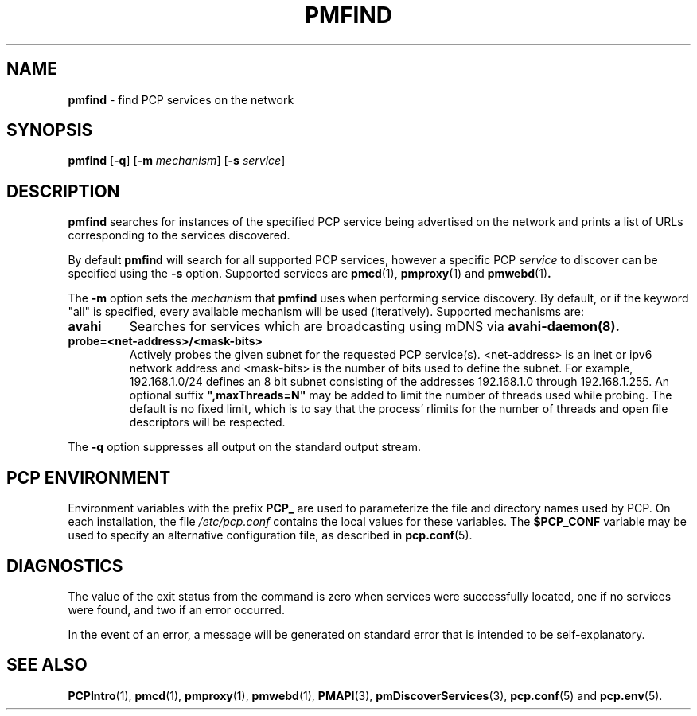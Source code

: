'\"macro stdmacro
.\"
.\" Copyright (c) 2014 Red Hat.
.\"
.\" This program is free software; you can redistribute it and/or modify it
.\" under the terms of the GNU General Public License as published by the
.\" Free Software Foundation; either version 2 of the License, or (at your
.\" option) any later version.
.\"
.\" This program is distributed in the hope that it will be useful, but
.\" WITHOUT ANY WARRANTY; without even the implied warranty of MERCHANTABILITY
.\" or FITNESS FOR A PARTICULAR PURPOSE.  See the GNU General Public License
.\" for more details.
.\"
.TH PMFIND 1 "PCP" "Performance Co-Pilot"
.SH NAME
\f3pmfind\f1 \- find PCP services on the network
.SH SYNOPSIS
\f3pmfind\f1
[\f3\-q\f1]
[\f3\-m\f1 \f2mechanism\f1]
[\f3\-s\f1 \f2service\f1]
.SH DESCRIPTION
.B pmfind
searches for instances of the specified PCP service being advertised on the
network and prints a list of URLs corresponding to the services discovered.
.PP
By default
.B pmfind
will search for all supported PCP services, however a specific PCP
.I service
to discover can be specified using the
.B \-s
option. Supported services are
.BR pmcd (1),
.BR pmproxy (1)
and
.BR pmwebd (1) .
.PP
The
.B \-m
option sets the
.I mechanism
that
.B pmfind
uses when performing service discovery.
By default, or if the keyword "all" is specified, every available
mechanism will be used (iteratively). Supported mechanisms are:
.TP
.B avahi
Searches for services which are broadcasting using mDNS via
.BR avahi-daemon(8).
.TP
.B probe=<net-address>/<mask-bits>
Actively probes the given subnet for the requested PCP service(s).
<net-address> is an inet or ipv6
network address and <mask-bits> is the number of bits used to define the
subnet. For example, 192.168.1.0/24 defines an 8 bit subnet consisting of the
addresses 192.168.1.0 through 192.168.1.255.
An optional suffix \fB",maxThreads=N"\fP may be added to limit the number of
threads used while probing. The default is no fixed limit, which is to say that
the process' rlimits for the number of threads and open file descriptors
will be respected.
.PP
The
.B \-q
option suppresses all output on the standard output stream.
.SH "PCP ENVIRONMENT"
Environment variables with the prefix
.B PCP_
are used to parameterize the file and directory names
used by PCP.
On each installation, the file
.I /etc/pcp.conf
contains the local values for these variables.
The
.B $PCP_CONF
variable may be used to specify an alternative
configuration file,
as described in
.BR pcp.conf (5).
.SH DIAGNOSTICS
The value of the exit status from the command is zero when services were
successfully located, one if no services were found, and two if an error
occurred.
.PP
In the event of an error, a message will be generated on standard error
that is intended to be self-explanatory.
.SH SEE ALSO
.BR PCPIntro (1),
.BR pmcd (1),
.BR pmproxy (1),
.BR pmwebd (1),
.BR PMAPI (3),
.BR pmDiscoverServices (3),
.BR pcp.conf (5)
and
.BR pcp.env (5).
